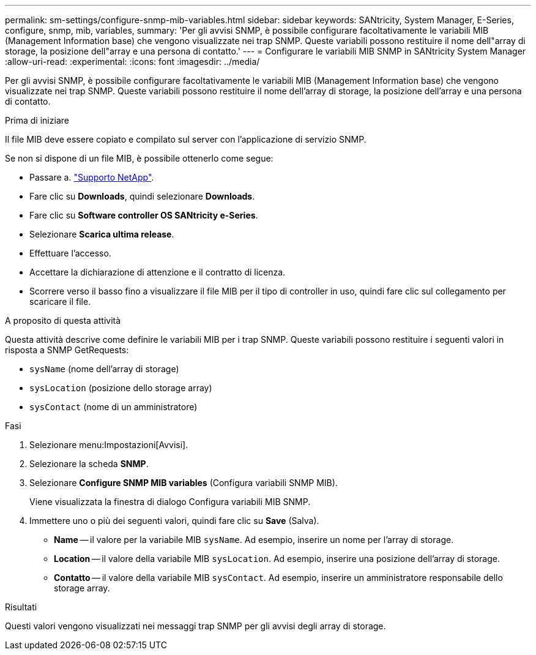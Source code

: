 ---
permalink: sm-settings/configure-snmp-mib-variables.html 
sidebar: sidebar 
keywords: SANtricity, System Manager, E-Series, configure, snmp, mib, variables, 
summary: 'Per gli avvisi SNMP, è possibile configurare facoltativamente le variabili MIB (Management Information base) che vengono visualizzate nei trap SNMP. Queste variabili possono restituire il nome dell"array di storage, la posizione dell"array e una persona di contatto.' 
---
= Configurare le variabili MIB SNMP in SANtricity System Manager
:allow-uri-read: 
:experimental: 
:icons: font
:imagesdir: ../media/


[role="lead"]
Per gli avvisi SNMP, è possibile configurare facoltativamente le variabili MIB (Management Information base) che vengono visualizzate nei trap SNMP. Queste variabili possono restituire il nome dell'array di storage, la posizione dell'array e una persona di contatto.

.Prima di iniziare
Il file MIB deve essere copiato e compilato sul server con l'applicazione di servizio SNMP.

Se non si dispone di un file MIB, è possibile ottenerlo come segue:

* Passare a. https://mysupport.netapp.com/site/global/dashboard["Supporto NetApp"^].
* Fare clic su *Downloads*, quindi selezionare *Downloads*.
* Fare clic su *Software controller OS SANtricity e-Series*.
* Selezionare *Scarica ultima release*.
* Effettuare l'accesso.
* Accettare la dichiarazione di attenzione e il contratto di licenza.
* Scorrere verso il basso fino a visualizzare il file MIB per il tipo di controller in uso, quindi fare clic sul collegamento per scaricare il file.


.A proposito di questa attività
Questa attività descrive come definire le variabili MIB per i trap SNMP. Queste variabili possono restituire i seguenti valori in risposta a SNMP GetRequests:

* `sysName` (nome dell'array di storage)
* `sysLocation` (posizione dello storage array)
* `sysContact` (nome di un amministratore)


.Fasi
. Selezionare menu:Impostazioni[Avvisi].
. Selezionare la scheda *SNMP*.
. Selezionare *Configure SNMP MIB variables* (Configura variabili SNMP MIB).
+
Viene visualizzata la finestra di dialogo Configura variabili MIB SNMP.

. Immettere uno o più dei seguenti valori, quindi fare clic su *Save* (Salva).
+
** *Name* -- il valore per la variabile MIB `sysName`. Ad esempio, inserire un nome per l'array di storage.
** *Location* -- il valore della variabile MIB `sysLocation`. Ad esempio, inserire una posizione dell'array di storage.
** *Contatto* -- il valore della variabile MIB `sysContact`. Ad esempio, inserire un amministratore responsabile dello storage array.




.Risultati
Questi valori vengono visualizzati nei messaggi trap SNMP per gli avvisi degli array di storage.
